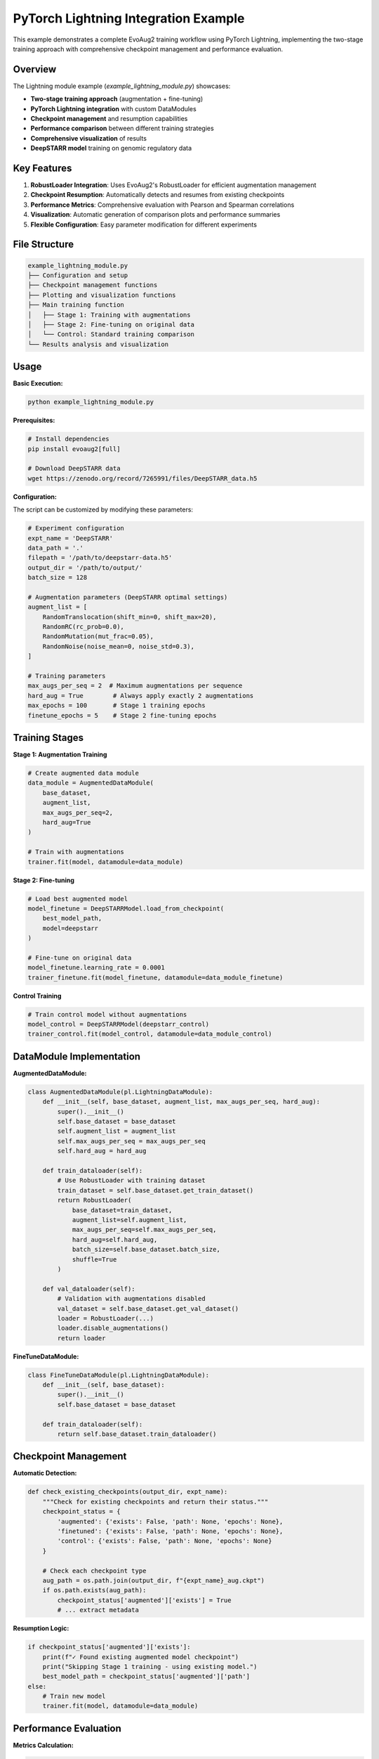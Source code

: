 PyTorch Lightning Integration Example
====================================

This example demonstrates a complete EvoAug2 training workflow using PyTorch Lightning, implementing the two-stage training approach with comprehensive checkpoint management and performance evaluation.

Overview
--------

The Lightning module example (`example_lightning_module.py`) showcases:

- **Two-stage training approach** (augmentation + fine-tuning)
- **PyTorch Lightning integration** with custom DataModules
- **Checkpoint management** and resumption capabilities
- **Performance comparison** between different training strategies
- **Comprehensive visualization** of results
- **DeepSTARR model** training on genomic regulatory data

Key Features
------------

1. **RobustLoader Integration**: Uses EvoAug2's RobustLoader for efficient augmentation management
2. **Checkpoint Resumption**: Automatically detects and resumes from existing checkpoints
3. **Performance Metrics**: Comprehensive evaluation with Pearson and Spearman correlations
4. **Visualization**: Automatic generation of comparison plots and performance summaries
5. **Flexible Configuration**: Easy parameter modification for different experiments

File Structure
--------------

.. code-block:: text

   example_lightning_module.py
   ├── Configuration and setup
   ├── Checkpoint management functions
   ├── Plotting and visualization functions
   ├── Main training function
   │   ├── Stage 1: Training with augmentations
   │   ├── Stage 2: Fine-tuning on original data
   │   └── Control: Standard training comparison
   └── Results analysis and visualization

Usage
-----

**Basic Execution:**

.. code-block:: bash

   python example_lightning_module.py

**Prerequisites:**

.. code-block:: bash

   # Install dependencies
   pip install evoaug2[full]
   
   # Download DeepSTARR data
   wget https://zenodo.org/record/7265991/files/DeepSTARR_data.h5

**Configuration:**

The script can be customized by modifying these parameters:

.. code-block:: python

   # Experiment configuration
   expt_name = 'DeepSTARR'
   data_path = '.'
   filepath = '/path/to/deepstarr-data.h5'
   output_dir = '/path/to/output/'
   batch_size = 128
   
   # Augmentation parameters (DeepSTARR optimal settings)
   augment_list = [
       RandomTranslocation(shift_min=0, shift_max=20),
       RandomRC(rc_prob=0.0),
       RandomMutation(mut_frac=0.05),
       RandomNoise(noise_mean=0, noise_std=0.3),
   ]
   
   # Training parameters
   max_augs_per_seq = 2  # Maximum augmentations per sequence
   hard_aug = True        # Always apply exactly 2 augmentations
   max_epochs = 100       # Stage 1 training epochs
   finetune_epochs = 5    # Stage 2 fine-tuning epochs

Training Stages
---------------

**Stage 1: Augmentation Training**

.. code-block:: python

   # Create augmented data module
   data_module = AugmentedDataModule(
       base_dataset, 
       augment_list, 
       max_augs_per_seq=2,
       hard_aug=True
   )
   
   # Train with augmentations
   trainer.fit(model, datamodule=data_module)

**Stage 2: Fine-tuning**

.. code-block:: python

   # Load best augmented model
   model_finetune = DeepSTARRModel.load_from_checkpoint(
       best_model_path, 
       model=deepstarr
   )
   
   # Fine-tune on original data
   model_finetune.learning_rate = 0.0001
   trainer_finetune.fit(model_finetune, datamodule=data_module_finetune)

**Control Training**

.. code-block:: python

   # Train control model without augmentations
   model_control = DeepSTARRModel(deepstarr_control)
   trainer_control.fit(model_control, datamodule=data_module_control)

DataModule Implementation
------------------------

**AugmentedDataModule:**

.. code-block:: python

   class AugmentedDataModule(pl.LightningDataModule):
       def __init__(self, base_dataset, augment_list, max_augs_per_seq, hard_aug):
           super().__init__()
           self.base_dataset = base_dataset
           self.augment_list = augment_list
           self.max_augs_per_seq = max_augs_per_seq
           self.hard_aug = hard_aug
           
       def train_dataloader(self):
           # Use RobustLoader with training dataset
           train_dataset = self.base_dataset.get_train_dataset()
           return RobustLoader(
               base_dataset=train_dataset,
               augment_list=self.augment_list,
               max_augs_per_seq=self.max_augs_per_seq,
               hard_aug=self.hard_aug,
               batch_size=self.base_dataset.batch_size,
               shuffle=True
           )
       
       def val_dataloader(self):
           # Validation with augmentations disabled
           val_dataset = self.base_dataset.get_val_dataset()
           loader = RobustLoader(...)
           loader.disable_augmentations()
           return loader

**FineTuneDataModule:**

.. code-block:: python

   class FineTuneDataModule(pl.LightningDataModule):
       def __init__(self, base_dataset):
           super().__init__()
           self.base_dataset = base_dataset
           
       def train_dataloader(self):
           return self.base_dataset.train_dataloader()

Checkpoint Management
--------------------

**Automatic Detection:**

.. code-block:: python

   def check_existing_checkpoints(output_dir, expt_name):
       """Check for existing checkpoints and return their status."""
       checkpoint_status = {
           'augmented': {'exists': False, 'path': None, 'epochs': None},
           'finetuned': {'exists': False, 'path': None, 'epochs': None},
           'control': {'exists': False, 'path': None, 'epochs': None}
       }
       
       # Check each checkpoint type
       aug_path = os.path.join(output_dir, f"{expt_name}_aug.ckpt")
       if os.path.exists(aug_path):
           checkpoint_status['augmented']['exists'] = True
           # ... extract metadata

**Resumption Logic:**

.. code-block:: python

   if checkpoint_status['augmented']['exists']:
       print(f"✓ Found existing augmented model checkpoint")
       print("Skipping Stage 1 training - using existing model.")
       best_model_path = checkpoint_status['augmented']['path']
   else:
       # Train new model
       trainer.fit(model, datamodule=data_module)

Performance Evaluation
---------------------

**Metrics Calculation:**

.. code-block:: python

   # Get predictions
   pred = utils.get_predictions(model, base_dataset.x_test, batch_size=batch_size)
   
   # Calculate correlations
   pearson_r = []
   for class_index in range(y_true.shape[-1]):
       r = stats.pearsonr(y_true[:,class_index], y_score[:,class_index])[0]
       pearson_r.append(r)
   
   spearman_r = []
   for class_index in range(y_true.shape[-1]):
       r = stats.spearmanr(y_true[:,class_index], y_score[:,class_index])[0]
       spearman_r.append(r)

**Results Storage:**

.. code-block:: python

   metrics_data['augmented'] = {
       'pearson_r': pearson_aug,
       'spearman_r': spearman_r
   }

Visualization
-------------

**Comparison Plots:**

.. code-block:: python

   def plot_metrics_comparison(metrics_data, plots_dir, expt_name):
       """Create comprehensive plots comparing metrics across model types."""
       
       # 1. Correlation Metrics Comparison (Bar Plot)
       # 2. Detailed Metrics by Class (Heatmap)
       # 3. Performance Improvement Analysis
       # 4. Individual Model Performance
       # 5. Summary Statistics Table

**Generated Files:**

- `{expt_name}_metrics_comparison.png` - Overall performance comparison
- `{expt_name}_individual_performance.png` - Individual model analysis
- `{expt_name}_performance_summary.png` - Statistical summary table

Output Structure
----------------

**Model Checkpoints:**

.. code-block:: text

   output_dir/
   ├── DeepSTARR_aug.ckpt          # Stage 1: Augmented model
   ├── DeepSTARR_finetune.ckpt     # Stage 2: Fine-tuned model
   └── DeepSTARR_standard.ckpt     # Control: Standard model

**Plots and Results:**

.. code-block:: text

   plots/
   ├── DeepSTARR_metrics_comparison.png
   ├── DeepSTARR_individual_performance.png
   └── DeepSTARR_performance_summary.png

**Training Logs:**

- PyTorch Lightning logs in `lightning_logs/`
- Console output with training progress
- Checkpoint status information

Customization
-------------

**Modify Augmentation Strategy:**

.. code-block:: python

   # Change augmentation types
   augment_list = [
       RandomDeletion(delete_min=0, delete_max=30),
       RandomInsertion(insert_min=0, insert_max=20),
       RandomMutation(mut_frac=0.1),
   ]
   
   # Adjust augmentation frequency
   max_augs_per_seq = 3  # Apply up to 3 augmentations
   hard_aug = False      # Stochastic application

**Modify Training Parameters:**

.. code-block:: python

   # Change learning rates
   learning_rate = 0.0005      # Stage 1
   finetune_lr = 0.00005      # Stage 2
   
   # Adjust epochs
   max_epochs = 50             # Stage 1
   finetune_epochs = 10        # Stage 2
   
   # Modify batch size
   batch_size = 64             # Smaller for memory constraints

**Custom Models:**

.. code-block:: python

   # Use different model architecture
   from evoaug_utils.model_zoo import YourCustomModel
   model = YourCustomModel(num_classes=2)

Troubleshooting
---------------

**Common Issues:**

1. **Memory Errors:**
   - Reduce `batch_size`
   - Use gradient accumulation
   - Enable mixed precision training

2. **Checkpoint Issues:**
   - Verify output directory permissions
   - Check available disk space
   - Ensure consistent model architecture

3. **Data Loading Problems:**
   - Verify data file path
   - Check data format compatibility
   - Ensure sufficient memory for dataset

**Performance Tips:**

- Use GPU acceleration when available
- Enable mixed precision training
- Monitor memory usage during training
- Use appropriate batch sizes for your hardware

Next Steps
----------

After running this example:

1. **Analyze Results:** Review generated plots and metrics
2. **Experiment:** Modify parameters and compare results
3. **Scale Up:** Apply to larger datasets or different models
4. **Customize:** Adapt for your specific use case

**Further Learning:**

- Read the :doc:`user_guide/training` for detailed training explanations
- Explore the :doc:`api/evoaug` for API reference
- Check the :doc:`examples/vanilla_pytorch` for PyTorch-only approach
- Review the :doc:`user_guide/augmentations` for augmentation details

This example provides a production-ready template for implementing EvoAug2 in PyTorch Lightning workflows and can serve as a foundation for your own genomic sequence analysis projects. 